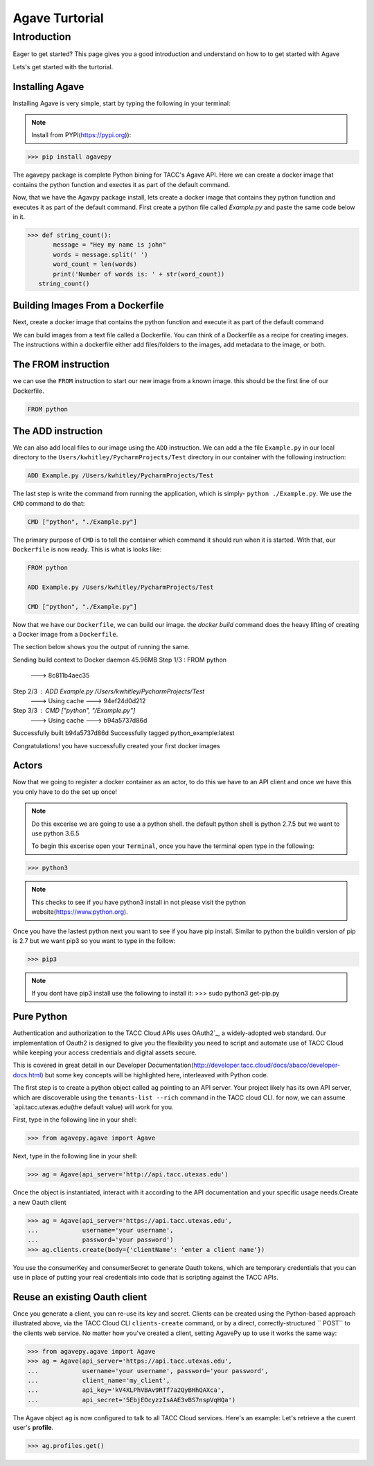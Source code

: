 =================
Agave Turtorial
=================

---------------
Introduction
---------------

Eager to get started? This page gives you a good introduction and understand on how to to get started with Agave

Lets's get started with the turtorial.

Installing Agave
----------------

Installing Agave is very simple, start by typing the following in your terminal:

.. note:: Install from PYPI(https://pypi.org)):

.. code-block:: bash
  
  >>> pip install agavepy


The agavepy package is complete Python bining for TACC's Agave API. Here we can create a docker image that contains the python function and exectes it as part of the default command.

Now, that we have the Agavpy package install, lets create a docker image that contains they python function and executes it as part of the default command. First create a python file called `Example.py` and paste the same code below in it.

.. code-block:: bash

  >>> def string_count():
         message = "Hey my name is john"
         words = message.split(' ')
         word_count = len(words)
         print('Number of words is: ' + str(word_count))
     string_count()


Building Images From a Dockerfile
----------------------------------

Next, create a docker image that contains the python function and execute it as part of the default command

We can build images from a text file called a Dockerfile. You can think of a Dockerfile as a recipe for creating images. The instructions within a dockerfile either add files/folders to the images, add metadata to the image, or both.

The FROM instruction
--------------------
we can use the ``FROM`` instruction to start our new image from a known image. this should be the first line of our Dockerfile.

.. code-block:: bash

  FROM python

The ADD instruction
-------------------

We can also add local files to our image using the ``ADD`` instruction. We can add a the file ``Example.py`` in our local directory to the ``Users/kwhitley/PycharmProjects/Test`` directory in our container with the following instruction:

.. code-block:: bash

  ADD Example.py /Users/kwhitley/PycharmProjects/Test


The last step is write the command from running the application, which is simply- ``python ./Example.py``. We use the ``CMD`` command to do that:

.. code-block:: bash

  CMD ["python", "./Example.py"]

The primary purpose of ``CMD`` is to tell the container which command it should run when it is started. With that, our ``Dockerfile`` is now ready. This is what is looks like:

.. code-block:: bash

  FROM python

  ADD Example.py /Users/kwhitley/PycharmProjects/Test

  CMD ["python", "./Example.py"]


Now that we have our ``Dockerfile``, we can build our image. the `docker build` command does the heavy lifting of creating a Docker image from a ``Dockerfile``.

The section below shows you the output of running the same.

.. code-block:: bash

Sending build context to Docker daemon  45.96MB
Step 1/3 : FROM python
 ---> 8c811b4aec35
Step 2/3 : ADD Example.py /Users/kwhitley/PycharmProjects/Test
 ---> Using cache
 ---> 94ef24d0d212
Step 3/3 : CMD ["python", "/Example.py"]
 ---> Using cache
 ---> b94a5737d86d
Successfully built b94a5737d86d
Successfully tagged python_example:latest


Congratulations! you have successfully created your first docker images

Actors
------
Now that we going to register a docker container as an actor, to do this we have to an API client and once we have this you only have to do the set up once!

.. note:: Do this excerise we are going to use a a python shell. the default python shell is python 2.7.5 but we want to use python 3.6.5

 To begin this excerise open your ``Terminal``, once you have the terminal open type in the following:

.. code-block:: bash

  >>> python3

.. note:: This checks to see if you have python3 install in not please visit the python website(https://www.python.org).

Once you have the lastest python next you want to see if you have pip install. Similar to python the buildin version of pip is 2.7 but we want pip3 so you want to type in the follow:

.. code-block:: bash

    >>> pip3


.. note:: If you dont have pip3 install use the following to install it: >>> sudo python3 get-pip.py

Pure Python
-----------

Authentication and authorization to the TACC Cloud APIs uses OAuth2`_, a widely-adopted web standard. Our implementation of Oauth2 is designed to give you the flexibility you need to script and automate use of TACC Cloud while keeping your access credentials and digital assets secure.

This is covered in great detail in our Developer Documentation(http://developer.tacc.cloud/docs/abaco/developer-docs.html) but some key concepts will be highlighted here, interleaved with Python code.

The first step is to create a python object called ``ag`` pointing to an API server. Your project likely has its own API server, which are discoverable using the ``tenants-list --rich`` command in the TACC cloud CLI. for now, we can assume `api.tacc.utexas.edu(the default value) will work for you.

First, type in the following line in your shell:

.. code-block:: bash

  >>> from agavepy.agave import Agave


Next, type in the following line in your shell:

.. code-block:: bash

   >>> ag = Agave(api_server='http://api.tacc.utexas.edu')

Once the object is instantiated, interact with it according to the API documentation and your specific usage needs.Create a new Oauth client

.. code-block:: bash

  >>> ag = Agave(api_server='https://api.tacc.utexas.edu',
  ...            username='your username',
  ...            password='your password')
  >>> ag.clients.create(body={'clientName': 'enter a client name'})

You use the consumerKey and consumerSecret to generate Oauth tokens, which are temporary credentials that you can use in place of putting your real credentials into code that is scripting against the TACC APIs.

Reuse an existing Oauth client
------------------------------

Once you generate a client, you can re-use its key and secret. Clients can be created using the Python-based approach illustrated above, via the TACC Cloud CLI ``clients-create`` command, or by a direct, correctly-structured `` POST`` to the clients web service. No matter how you've created a client, setting AgavePy up to use it works the same way:

.. code-block:: bash

  >>> from agavepy.agave import Agave
  >>> ag = Agave(api_server='https://api.tacc.utexas.edu',
  ...            username='your username', password='your password',
  ...            client_name='my_client',
  ...            api_key='kV4XLPhVBAv9RTf7a2QyBHhQAXca',
  ...            api_secret='5EbjEOcyzzIsAAE3vBS7nspVqHQa')


The Agave object ``ag`` is now configured to talk to all TACC Cloud services. Here's an example: Let's retrieve a the curent user's **profile**.

.. code-block:: bash

 >>> ag.profiles.get()
